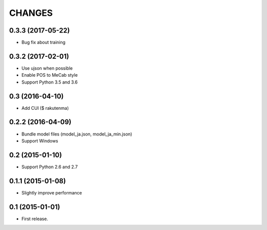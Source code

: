 CHANGES
=======

0.3.3 (2017-05-22)
-------------------------

- Bug fix about training

0.3.2 (2017-02-01)
-------------------------

- Use ujson when possible
- Enable POS to MeCab style
- Support Python 3.5 and 3.6

0.3 (2016-04-10)
-------------------------

- Add CUI ($ rakutenma)

0.2.2 (2016-04-09)
-------------------------

- Bundle model files (model_ja.json, model_ja_min.json)
- Support Windows

0.2 (2015-01-10)
-------------------------

- Support Python 2.6 and 2.7

0.1.1 (2015-01-08)
-------------------------

- Slightly improve performance

0.1 (2015-01-01)
-------------------------

- First release.
